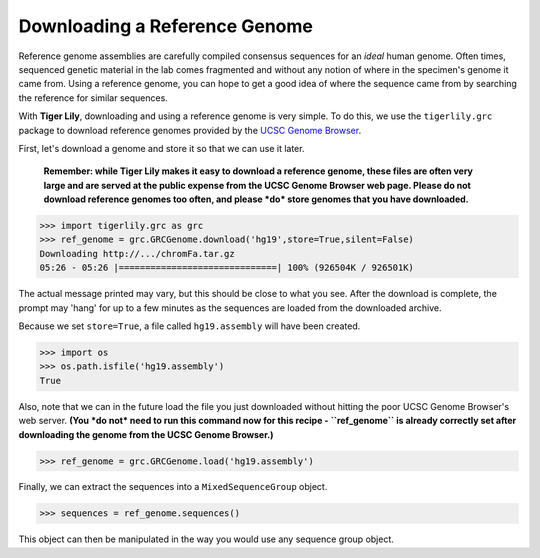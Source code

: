 Downloading a Reference Genome
==============================

Reference genome assemblies are carefully compiled consensus sequences for
an *ideal* human genome. Often times, sequenced genetic material in the lab
comes fragmented and without any notion of where in the specimen's genome it
came from. Using a reference genome, you can hope to get a good idea of where
the sequence came from by searching the reference for similar sequences.

With **Tiger Lily**, downloading and using a reference genome is very simple.
To do this, we use the ``tigerlily.grc`` package to download reference genomes
provided by the `UCSC Genome Browser <http://genome.ucsc.edu/>`_.

First, let's download a genome and store it so that we can use it later.

    **Remember: while Tiger Lily makes it easy to download a reference genome,
    these files are often very large and are served at the public expense
    from the UCSC Genome Browser web page. Please do not download reference
    genomes too often, and please *do* store genomes that you have downloaded.**

>>> import tigerlily.grc as grc
>>> ref_genome = grc.GRCGenome.download('hg19',store=True,silent=False)
Downloading http://.../chromFa.tar.gz
05:26 - 05:26 |==============================| 100% (926504K / 926501K)

The actual message printed may vary, but this should be close to what you see.
After the download is complete, the prompt may 'hang' for up to a few minutes
as the sequences are loaded from the downloaded archive.

Because we set ``store=True``, a file called ``hg19.assembly`` will have been
created.

>>> import os
>>> os.path.isfile('hg19.assembly')
True

Also, note that we can in the future load the file you just downloaded without
hitting the poor UCSC Genome Browser's web server. **(You *do not* need to run
this command now for this recipe - ``ref_genome`` is already correctly set after
downloading the genome from the UCSC Genome Browser.)**

>>> ref_genome = grc.GRCGenome.load('hg19.assembly')

Finally, we can extract the sequences into a ``MixedSequenceGroup`` object.

>>> sequences = ref_genome.sequences()

This object can then be manipulated in the way you would use any sequence group
object.




